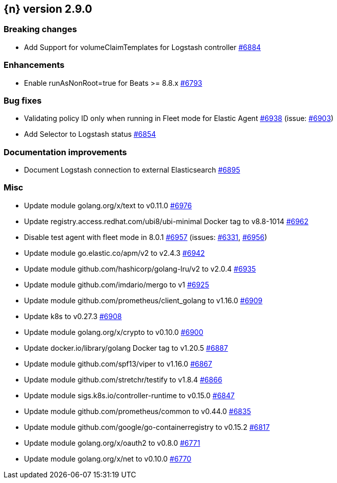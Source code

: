 :issue: https://github.com/elastic/cloud-on-k8s/issues/
:pull: https://github.com/elastic/cloud-on-k8s/pull/

[[release-notes-2.9.0]]
== {n} version 2.9.0


[[breaking-2.9.0]]
[float]
=== Breaking changes

* Add Support for volumeClaimTemplates for Logstash controller {pull}6884[#6884]

[[enhancement-2.9.0]]
[float]
=== Enhancements

* Enable runAsNonRoot=true for Beats >= 8.8.x {pull}6793[#6793]

[[bug-2.9.0]]
[float]
=== Bug fixes

* Validating policy ID only when running in Fleet mode for Elastic Agent {pull}6938[#6938] (issue: {issue}6903[#6903])
* Add Selector to Logstash status {pull}6854[#6854]

[[docs-2.9.0]]
[float]
=== Documentation improvements

* Document Logstash connection to external Elasticsearch {pull}6895[#6895]

[[nogroup-2.9.0]]
[float]
=== Misc

* Update module golang.org/x/text to v0.11.0 {pull}6976[#6976]
* Update registry.access.redhat.com/ubi8/ubi-minimal Docker tag to v8.8-1014 {pull}6962[#6962]
* Disable test agent with fleet mode in 8.0.1 {pull}6957[#6957] (issues: {issue}6331[#6331], {issue}6956[#6956])
* Update module go.elastic.co/apm/v2 to v2.4.3 {pull}6942[#6942]
* Update module github.com/hashicorp/golang-lru/v2 to v2.0.4 {pull}6935[#6935]
* Update module github.com/imdario/mergo to v1 {pull}6925[#6925]
* Update module github.com/prometheus/client_golang to v1.16.0 {pull}6909[#6909]
* Update k8s to v0.27.3 {pull}6908[#6908]
* Update module golang.org/x/crypto to v0.10.0 {pull}6900[#6900]
* Update docker.io/library/golang Docker tag to v1.20.5 {pull}6887[#6887]
* Update module github.com/spf13/viper to v1.16.0 {pull}6867[#6867]
* Update module github.com/stretchr/testify to v1.8.4 {pull}6866[#6866]
* Update module sigs.k8s.io/controller-runtime to v0.15.0 {pull}6847[#6847]
* Update module github.com/prometheus/common to v0.44.0 {pull}6835[#6835]
* Update module github.com/google/go-containerregistry to v0.15.2 {pull}6817[#6817]
* Update module golang.org/x/oauth2 to v0.8.0 {pull}6771[#6771]
* Update module golang.org/x/net to v0.10.0 {pull}6770[#6770]

